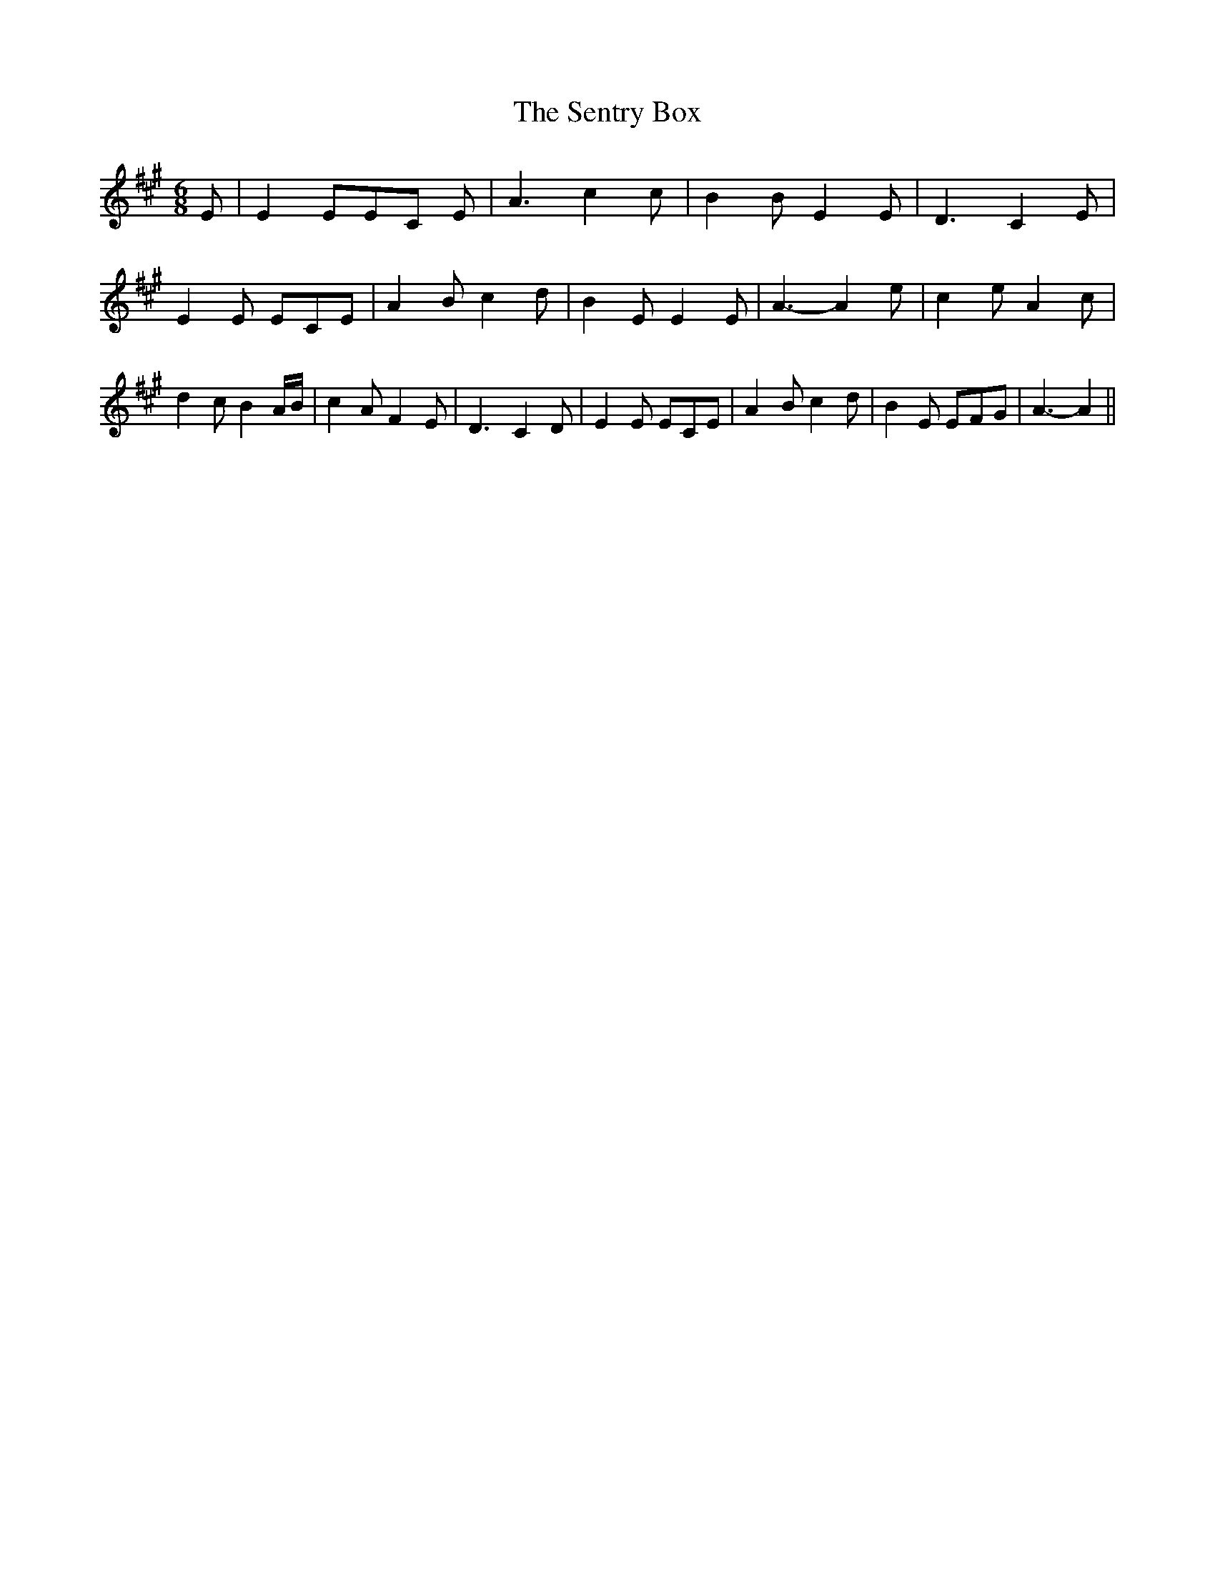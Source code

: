 % Generated more or less automatically by swtoabc by Erich Rickheit KSC
X:1
T:The Sentry Box
M:6/8
L:1/8
K:A
 E| E2 EE-C E| A3 c2 c| B2 B E2 E| D3- C2 E| E2 E ECE| A2 B c2 d| B2 E E2 E|\
 A3- A2 e| c2 e A2 c| d2 c B2 A/2B/2| c2 A F2 E| D3- C2 D| E2 E ECE|\
 A2 B c2 d| B2 E EFG| A3- A2||

